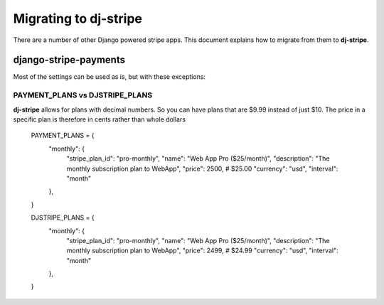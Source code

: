 Migrating to dj-stripe
======================

There are a number of other Django powered stripe apps. This document explains how to migrate from them to **dj-stripe**.

django-stripe-payments
----------------------

Most of the settings can be used as is, but with these exceptions:

PAYMENT_PLANS vs DJSTRIPE_PLANS
~~~~~~~~~~~~~~~~~~~~~~~~~~~~~~~~

**dj-stripe** allows for plans with decimal numbers. So you can have plans that are $9.99 instead of just $10. The price in a specific plan is therefore in cents rather than whole dollars

    PAYMENT_PLANS = {
        "monthly": {
            "stripe_plan_id": "pro-monthly",
            "name": "Web App Pro ($25/month)",
            "description": "The monthly subscription plan to WebApp",
            "price": 2500,  # $25.00
            "currency": "usd",
            "interval": "month"
        },
    }

    DJSTRIPE_PLANS = {
        "monthly": {
            "stripe_plan_id": "pro-monthly",
            "name": "Web App Pro ($25/month)",
            "description": "The monthly subscription plan to WebApp",
            "price": 2499,  # $24.99
            "currency": "usd",
            "interval": "month"
        },
    }